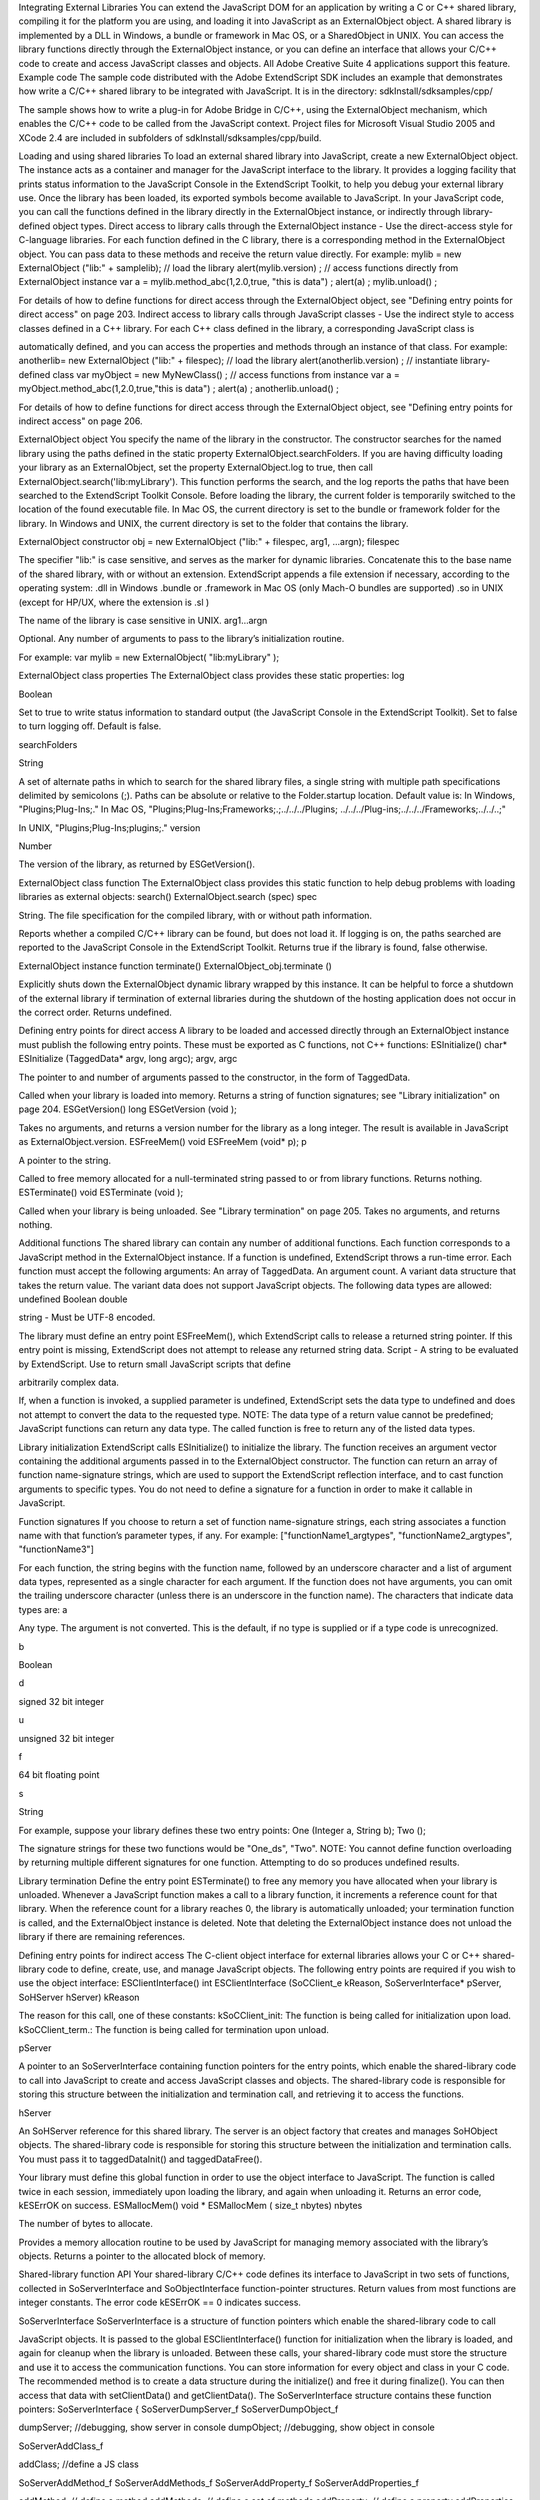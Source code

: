 Integrating External Libraries
You can extend the JavaScript DOM for an application by writing a C or C++ shared library, compiling it for
the platform you are using, and loading it into JavaScript as an ExternalObject object. A shared library is
implemented by a DLL in Windows, a bundle or framework in Mac OS, or a SharedObject in UNIX.
You can access the library functions directly through the ExternalObject instance, or you can define an
interface that allows your C/C++ code to create and access JavaScript classes and objects.
All Adobe Creative Suite 4 applications support this feature.
Example code
The sample code distributed with the Adobe ExtendScript SDK includes an example that demonstrates
how write a C/C++ shared library to be integrated with JavaScript. It is in the directory:
sdkInstall/sdksamples/cpp/

The sample shows how to write a plug-in for Adobe Bridge in C/C++, using the ExternalObject
mechanism, which enables the C/C++ code to be called from the JavaScript context. Project files for
Microsoft Visual Studio 2005 and XCode 2.4 are included in subfolders of
sdkInstall/sdksamples/cpp/build.

Loading and using shared libraries
To load an external shared library into JavaScript, create a new ExternalObject object. The instance acts as
a container and manager for the JavaScript interface to the library. It provides a logging facility that prints
status information to the JavaScript Console in the ExtendScript Toolkit, to help you debug your external
library use.
Once the library has been loaded, its exported symbols become available to JavaScript. In your JavaScript
code, you can call the functions defined in the library directly in the ExternalObject instance, or indirectly
through library-defined object types.
Direct access to library calls through the ExternalObject instance - Use the direct-access style
for C-language libraries. For each function defined in the C library, there is a corresponding method in
the ExternalObject object. You can pass data to these methods and receive the return value directly.
For example:
mylib = new ExternalObject ("lib:" + samplelib); // load the library
alert(mylib.version) ;
// access functions directly from ExternalObject instance
var a = mylib.method_abc(1,2.0,true, "this is data") ;
alert(a) ;
mylib.unload() ;

For details of how to define functions for direct access through the ExternalObject object, see
"Defining entry points for direct access" on page 203.
Indirect access to library calls through JavaScript classes - Use the indirect style to access classes
defined in a C++ library. For each C++ class defined in the library, a corresponding JavaScript class is



automatically defined, and you can access the properties and methods through an instance of that
class. For example:
anotherlib= new ExternalObject ("lib:" + filespec); // load the library
alert(anotherlib.version) ;
// instantiate library-defined class
var myObject = new MyNewClass() ;
// access functions from instance
var a = myObject.method_abc(1,2.0,true,"this is data") ;
alert(a) ;
anotherlib.unload() ;

For details of how to define functions for direct access through the ExternalObject object, see
"Defining entry points for indirect access" on page 206.

ExternalObject object
You specify the name of the library in the constructor. The constructor searches for the named library
using the paths defined in the static property ExternalObject.searchFolders.
If you are having difficulty loading your library as an ExternalObject, set the property
ExternalObject.log to true, then call ExternalObject.search('lib:myLibrary'). This function
performs the search, and the log reports the paths that have been searched to the ExtendScript Toolkit
Console.
Before loading the library, the current folder is temporarily switched to the location of the found
executable file.
In Mac OS, the current directory is set to the bundle or framework folder for the library.
In Windows and UNIX, the current directory is set to the folder that contains the library.

ExternalObject constructor
obj = new ExternalObject ("lib:" + filespec, arg1, ...argn);
filespec

The specifier "lib:" is case sensitive, and serves as the marker for dynamic libraries.
Concatenate this to the base name of the shared library, with or without an extension.
ExtendScript appends a file extension if necessary, according to the operating system:
.dll in Windows
.bundle or .framework in Mac OS (only Mach-O bundles are supported)
.so in UNIX (except for HP/UX, where the extension is .sl )

The name of the library is case sensitive in UNIX.
arg1...argn

Optional. Any number of arguments to pass to the library’s initialization routine.

For example:
var mylib = new ExternalObject( "lib:myLibrary" );

ExternalObject class properties
The ExternalObject class provides these static properties:
log

Boolean

Set to true to write status information to standard output (the
JavaScript Console in the ExtendScript Toolkit). Set to false to turn
logging off. Default is false.

searchFolders

String

A set of alternate paths in which to search for the shared library files, a
single string with multiple path specifications delimited by semicolons
(;). Paths can be absolute or relative to the Folder.startup location.
Default value is:
In Windows, "Plugins;Plug-Ins;."
In Mac OS,
"Plugins;Plug-Ins;Frameworks;.;../../../Plugins;
../../../Plug-ins;../../../Frameworks;../../..;"

In UNIX, "Plugins;Plug-Ins;plugins;."
version

Number

The version of the library, as returned by ESGetVersion().

ExternalObject class function
The ExternalObject class provides this static function to help debug problems with loading libraries as
external objects:
search()
ExternalObject.search (spec)
spec

String. The file specification for the compiled library, with or without path information.

Reports whether a compiled C/C++ library can be found, but does not load it. If logging is on, the
paths searched are reported to the JavaScript Console in the ExtendScript Toolkit.
Returns true if the library is found, false otherwise.

ExternalObject instance function
terminate()
ExternalObject_obj.terminate ()

Explicitly shuts down the ExternalObject dynamic library wrapped by this instance.
It can be helpful to force a shutdown of the external library if termination of external libraries during
the shutdown of the hosting application does not occur in the correct order.
Returns undefined.


Defining entry points for direct access
A library to be loaded and accessed directly through an ExternalObject instance must publish the
following entry points. These must be exported as C functions, not C++ functions:
ESInitialize()
char* ESInitialize (TaggedData* argv, long argc);
argv, argc

The pointer to and number of arguments passed to the constructor, in the form of
TaggedData.

Called when your library is loaded into memory.
Returns a string of function signatures; see "Library initialization" on page 204.
ESGetVersion()
long ESGetVersion (void );

Takes no arguments, and returns a version number for the library as a long integer. The result is
available in JavaScript as ExternalObject.version.
ESFreeMem()
void ESFreeMem (void* p);
p

A pointer to the string.

Called to free memory allocated for a null-terminated string passed to or from library functions.
Returns nothing.
ESTerminate()
void ESTerminate (void );

Called when your library is being unloaded. See "Library termination" on page 205.
Takes no arguments, and returns nothing.

Additional functions
The shared library can contain any number of additional functions. Each function corresponds to a
JavaScript method in the ExternalObject instance. If a function is undefined, ExtendScript throws a
run-time error.
Each function must accept the following arguments:
An array of TaggedData.
An argument count.
A variant data structure that takes the return value.
The variant data does not support JavaScript objects. The following data types are allowed:
undefined
Boolean
double

string - Must be UTF-8 encoded.

The library must define an entry point ESFreeMem(), which ExtendScript calls to release a returned
string pointer. If this entry point is missing, ExtendScript does not attempt to release any returned
string data.
Script - A string to be evaluated by ExtendScript. Use to return small JavaScript scripts that define

arbitrarily complex data.

If, when a function is invoked, a supplied parameter is undefined, ExtendScript sets the data type to
undefined and does not attempt to convert the data to the requested type.
NOTE: The data type of a return value cannot be predefined; JavaScript functions can return any data type.
The called function is free to return any of the listed data types.

Library initialization
ExtendScript calls ESInitialize() to initialize the library.
The function receives an argument vector containing the additional arguments passed in to the
ExternalObject constructor.
The function can return an array of function name-signature strings, which are used to support the
ExtendScript reflection interface, and to cast function arguments to specific types. You do not need to
define a signature for a function in order to make it callable in JavaScript.

Function signatures
If you choose to return a set of function name-signature strings, each string associates a function name
with that function’s parameter types, if any. For example:
["functionName1_argtypes", "functionName2_argtypes", "functionName3"]

For each function, the string begins with the function name, followed by an underscore character and a list
of argument data types, represented as a single character for each argument. If the function does not have
arguments, you can omit the trailing underscore character (unless there is an underscore in the function
name).
The characters that indicate data types are:
a

Any type. The argument is not converted. This is the default, if no type is supplied or if a type
code is unrecognized.

b

Boolean

d

signed 32 bit integer

u

unsigned 32 bit integer

f

64 bit floating point

s

String

For example, suppose your library defines these two entry points:
One (Integer a, String b);
Two ();

The signature strings for these two functions would be "One_ds", "Two".
NOTE: You cannot define function overloading by returning multiple different signatures for one function.
Attempting to do so produces undefined results.

Library termination
Define the entry point ESTerminate() to free any memory you have allocated when your library is
unloaded.
Whenever a JavaScript function makes a call to a library function, it increments a reference count for that
library. When the reference count for a library reaches 0, the library is automatically unloaded; your
termination function is called, and the ExternalObject instance is deleted. Note that deleting the
ExternalObject instance does not unload the library if there are remaining references.

Defining entry points for indirect access
The C-client object interface for external libraries allows your C or C++ shared-library code to define,
create, use, and manage JavaScript objects.
The following entry points are required if you wish to use the object interface:
ESClientInterface()
int ESClientInterface (SoCClient_e kReason, SoServerInterface* pServer,
SoHServer hServer)
kReason

The reason for this call, one of these constants:
kSoCClient_init: The function is being called for initialization upon load.
kSoCClient_term.: The function is being called for termination upon unload.

pServer

A pointer to an SoServerInterface containing function pointers for the entry points,
which enable the shared-library code to call into JavaScript to create and access
JavaScript classes and objects.
The shared-library code is responsible for storing this structure between the
initialization and termination call, and retrieving it to access the functions.

hServer

An SoHServer reference for this shared library. The server is an object factory that
creates and manages SoHObject objects.
The shared-library code is responsible for storing this structure between the
initialization and termination calls. You must pass it to taggedDataInit() and
taggedDataFree().

Your library must define this global function in order to use the object interface to JavaScript. The
function is called twice in each session, immediately upon loading the library, and again when
unloading it.
Returns an error code, kESErrOK on success.
ESMallocMem()
void * ESMallocMem ( size_t nbytes)
nbytes

The number of bytes to allocate.

Provides a memory allocation routine to be used by JavaScript for managing memory associated
with the library’s objects.
Returns a pointer to the allocated block of memory.

Shared-library function API
Your shared-library C/C++ code defines its interface to JavaScript in two sets of functions, collected in
SoServerInterface and SoObjectInterface function-pointer structures.
Return values from most functions are integer constants. The error code kESErrOK == 0 indicates success.

SoServerInterface
SoServerInterface is a structure of function pointers which enable the shared-library code to call

JavaScript objects. It is passed to the global ESClientInterface() function for initialization when the library is
loaded, and again for cleanup when the library is unloaded. Between these calls, your shared-library code
must store the structure and use it to access the communication functions.
You can store information for every object and class in your C code. The recommended method is to create
a data structure during the initialize() and free it during finalize(). You can then access that data with
setClientData() and getClientData().
The SoServerInterface structure contains these function pointers:
SoServerInterface {
SoServerDumpServer_f
SoServerDumpObject_f

dumpServer; //debugging, show server in console
dumpObject; //debugging, show object in console

SoServerAddClass_f

addClass; //define a JS class

SoServerAddMethod_f
SoServerAddMethods_f
SoServerAddProperty_f
SoServerAddProperties_f

addMethod; // define a method
addMethods; // define a set of methods
addProperty; // define a property
addProperties; // define a set of properties

SoServerGetClass_f
SoServerGetServer_f

getClass; // get class for an instance
getServer; // get server for an instance

SoServerSetClientData_f
SoServerGetClientData_f

setClientData; //set data in instance
getClientData; //get data from instance

SoServerEval_f
eval; // call JavaScript interpreter
SoServerTaggedDataInit_f taggedDataInit; // init tagged data
SoServerTaggedDataFree_f taggedDataFree; // free tagged data
}

These functions allow your C/C++ shared library code to create, modify, and access JavaScript classes and
objects. The functions must conform to the following type definitions.
dumpServer()
ESerror_t dumpServer (SoHServer hServer);
hServer

The SoHServer reference for this shared library, as passed to your global
ESClientInterface() function on initialization.

Prints the contents of this server to the JavaScript Console in the ExtendScript Toolkit, for
debugging.
Returns an error code, kESErrOK on success.
dumpObject()
ESerror_t dumpObject (SoHObject hObject);
hObject

The SoHObject reference for an instance of this class.

Prints the contents of this object to the JavaScript Console in the ExtendScript Toolkit, for
debugging.
Returns an error code, kESErrOK on success.

addClass()
ESerror_t addClass (SoHServer hServer, char* name,
SoObjectInterface_p pObjectInterface);
hServer

The SoHServer reference for this shared library, as passed to your global
ESClientInterface() function on initialization.

name

String. The unique name of the new class. The name must begin with an
uppercase alphabetic character.

pObjectInterface

A pointer to an SoObjectInterface. A structure containing pointers to the
object interface methods for instances of this class.

Creates a new JavaScript class.
Returns an error code, kESErrOK on success.
addMethod()
ESerror_t addMethod (SoHObject hObject, const char* name, int id, char* desc);
hObject

The SoHObject reference for an instance of this class.

name

String. The unique name of the new method.

id

Number. The unique identifier for the new method.

desc

String. A descriptive string for the new method.

Adds new method to an instance.
Returns an error code, kESErrOK on success.
addMethods()
ESerror_t addMethods (SoHObject hObject, SoCClientName_p pNames);
hObject

The SoHObject reference for an instance of this class.

pNames[]

SoCClientName. A structure containing the names and identifiers of
methods to be added.

Adds a set of new methods to an instance.
Returns an error code, kESErrOK on success.
addProperty()
ESerror_t addProperty (SoHObject hObject, const char* name, int id, char* desc);
hObject

The SoHObject reference for an instance of this class.

name

String. The unique name of the new property.

id

Number. The unique identifier for the new property.

desc

String. Optional. A descriptive string for the new property, or null.

Adds new property to an instance.
Returns an error code, kESErrOK on success.

addProperties()
ESerror_t addProperties (SoHObject hObject, SoCClientName_p pNames);
hObject

The SoHObject reference for an instance of this class.

pNames[]

SoCClientName. A structure containing the names and identifiers of
properties to be added.

Adds a set of new properties to an instance.
Returns an error code, kESErrOK on success.
getClass()
ESerror_t getClass (SoHObject hObject, char* name, int name_l);
hObject

The SoHObject reference for an instance of the class.

name

String. A buffer in which to return the unique name of the class.

name_l

Number. The size of the name buffer.

Retrieves this object’s parent class name.
Returns an error code, kESErrOK on success.
getServer()
ESerror_t getServer (SoHObject hObject, SoHServer* phServer,
SoServerInterface_p* ppServerInterface);
hObject

The SoHObject reference for an instance of the class.

phServer

A buffer in which to return theSoHServer reference for this object.

ppServerInterface

A buffer in which to return the SoServerInterface reference for this object.

Retrieves the interface methods for this object, and the server object that manages it.
Returns an error code, kESErrOK on success.
setClientData()
ESerror_t setClientData (SoHObject hObject, void* pData);
hObject

The SoHObject reference for an instance of the class.

pData

A pointer to the library-defined data.

Sets your own data to be stored with an object.
Returns an error code, kESErrOK on success.
getClientData()
ESerror_t setClientData (SoHObject hObject, void** pData);
hObject

The SoHObject reference for an instance of the class.

pData

A buffer in which to return a pointer to the library-defined data.

Retrieves data that was stored with setClientData().
Returns an error code, kESErrOK on success.

eval()
ESerror_t eval (SohServer hServer, char* string, TaggedData* pTaggedData);
hServer

The SoHServer reference for this shared library, as passed to your global
ESClientInterface() function on initialization.

string

A string containing the JavaScript expression to evaluate.

pTaggedData

A pointer to a TaggedData object in which to return the result of evaluation.

Calls the JavaScript interpreter to evaluate a JavaScript expression.
Returns an error code, kESErrOK on success.
taggedDataInit()
ESerror_t taggedDataInit (SoHSever hServer, TaggedData* pTaggedData);
hServer

The SoHServer reference for this shared library, as passed to your global
ESClientInterface() function on initialization.

pTaggedData

A pointer to the TaggedData.

Initializes a TaggedData structure.
Returns an error code, kESErrOK on success.
taggedDataFree()
ESerror_t setClientData (SoHServer hServer, TaggedData* pTaggedData);
hServer

The SoHServer reference for this shared library, as passed to your global
ESClientInterface() function on initialization.

pTaggedData

A pointer to the TaggedData.

Frees memory being used by a TaggedData structure.
Returns an error code, kESErrOK on success.

SoObjectInterface
When you add a JavaScript class with SoServerInterface.addClass(), you must provide this interface.
JavaScript calls the provided functions to interact with objects of the new class.
The SoObjectInterface is an array of function pointers defined as follows:
SoObjectInterface {
SoObjectInitialize_f
SoObjectPut_f
SoObjectGet_f
SoObjectCall_f
SoObjectValueOf_f
SoObjectToString_f
SoObjectFinalize_f
}

initialize;
put;
get;
call;
valueOf;
toString;
finalize;

All SoObjectInterface members must be valid function pointers, or NULL. You must implement
initialize() and finalize(). The functions must conform to the following type definitions.
initialize()
ESerror_t initialize (SoHObject hObject, int argc, TaggedData* argv);
hObject

The SoHObject reference for this instance.

argc, argv

The number of and pointer to arguments passed to the constructor, in the form of
TaggedData.

Required. Called when JavaScript code instantiates this class with the new operator:
var xx = New MyClass(arg1, ...)

The initialization function typically adds properties and methods to the object. Objects of the same
class can offer different properties and methods, which you can add with the addMethod() and
addProperty() functions in the stored SoServerInterface.
Returns an error code, kESErrOK on success.
put()
ESerror_t put (SoHObject hObject, SoCClientName* name, TaggedData* pValue);
hObject

The SoHObject reference for this instance.

name

The name of the property, a pointer to an SoCClientName.

pValue

The new value, a pointer to a TaggedData.

Called when JavaScript code sets a property of this class:
xx.myproperty = "abc" ;

If you provide NULL for this function, the JavaScript object is read-only.
Returns an error code, kESErrOK on success.
get()
ESerror_t get (SoHObject hObject, SoCClientName* name, TaggedData* pValue);
hObject

The SoHObject reference for this instance.

name

The name of the property, a pointer to an SoCClientName.

pValue

A buffer in which to return the property value, a TaggedData.

Called when JavaScript code accesses a property of this class:
alert(xx.myproperty);

Returns an error code, kESErrOK on success.

call()
ESerror_t call (SoHObject hObject, SoCClientName* name, int argc, TaggedData* argv,
TaggedData* pResult);
hObject

The SoHObject reference for this instance.

name

The name of the method, an SoCClientName.

argc, argv

The number and pointer to arguments passed to the call, in the form of TaggedDatas.

pResult

A buffer in which to return the result of the call, in the form of TaggedDatas.

Called when JavaScript code calls a method of this class:
xx.mymethod()

Required in order for JavaScript to call any methods of this class.
Returns an error code, kESErrOK on success.
valueOf()
ESerror_t valueOf (SoHObject hObject, TaggedData* pResult);
hObject

The SoHObject reference for this instance.

pResult

A buffer in which to return the result of the value, in the form of TaggedDatas.

Creates and returns the value of the object, with no type conversion.
Returns an error code, kESErrOK on success.
toString()
ESerror_t toString (SoHObject hObject, TaggedData* pResult);
hObject

The SoHObject reference for this instance.

pResult

A buffer in which to return the result of the string, in the form of TaggedDatas.

Creates and returns a string representing the value of this object.
Returns an error code, kESErrOK on success.
finalize()
ESerror_t finalize (SoHObject hObject);
hObject

The SoHObject reference for this instance.

Required. Called when JavaScript deletes an instance of this class. Use this function to free any
memory you have allocated.
Returns an error code, kESErrOK on success.

Support structures
These support structures are passed to functions that you define for your JavaScript interface:
SoHObject

An opaque pointer (long *) to the C/C++ representation of a JavaScript object.

SoHServer

An opaque pointer (long *) to the server object, which acts as an object factory for
the shared library.

SoCClientName

A structure that uniquely identifies methods and properties.

TaggedData

A structure that encapsulates data values with type information, to be passed
between C/C++ and JavaScript.

SoCClientName
The SoCClientName data structure stores identifying information for methods and properties of
JavaScript objects created by shared-library C/C++ code. It is defined as follows:
SoCClientName {
char* name_sig ;
uint32_t id ;
char* desc ;
}
name_sig

The name of the property or method, unique within the class.
Optionally contains a signature following an underscore, which identifies the types of
arguments to methods; see Function signatures. When names are passed back to your
SoObjectInterface functions, the signature portion is omitted.

id

A unique identifying number for the property or method, or 0 to assign a generated UID.
If you assign the UID, your C/C++ code can use it to avoid string comparisons when
identifying JavaScript properties and methods. It is recommended that you either assign all
UIDs explicitly, or allow them all to be generated.

desc

A descriptive string or NULL.

TaggedData
The TaggedData structure is used to communicate data values between JavaScript and shared-library
C/C++ code. Types are automatically converted as appropriate.
typedef struct {
union {
long intval;
double fltval;
char* string;
SoHObject* hObject;
} data;
long type;
long filler;
} TaggedData;
intval

Integer and boolean data values. Type is kTypeInteger, kTypeUInteger, or kTypeBool.

fltval

Floating-point numeric data values. Type is kTypeDouble.

string

String data values. All strings are UTF-8 encoded and null-terminated. Type is
kTypeString or kTypeScript.
The library must define an entry point ESFreeMem(), which ExtendScript calls to
release a returned string pointer. If this entry point is missing, ExtendScript does not
attempt to release any returned string data.
When a function returns a string of type kTypeScript, ExtendScript evaluates the
script and returns the result of evaluation as the result of the function call.

hObject

A C/C++ representation of a JavaScript object data value. Type is kTypeLiveObject or
kTypeLiveObjectRelease.
When a function returns an object of type kTypeLiveObject, ExtendScript does not
release the object.
When a function returns an object of type kTypeLiveObjectRelease, ExtendScript
releases the object.


type



The data type tag. One of:
kTypeUndefined: a null value, equivalent of JavaScript undefined. The return value
for a function is always set to this by default.
kTypeBool: a boolean value, 0 for false, 1 for true.
kTypeDouble: a 64-bit floating-point number.
kTypeString: a character string.
kTypeLiveObject: a pointer to an internal representation of an object (SoHObject).
kTypeLiveObjectRelease: a pointer to an internal representation of an object

(SoHObject).

kTypeInteger: a 32-bit signed integer value.
kTypeUInteger: a 32-bit unsigned integer value.
kTypeScript: a string containing an executable JavaScript script.
filler

A 4-byte filler for 8-byte alignment.
